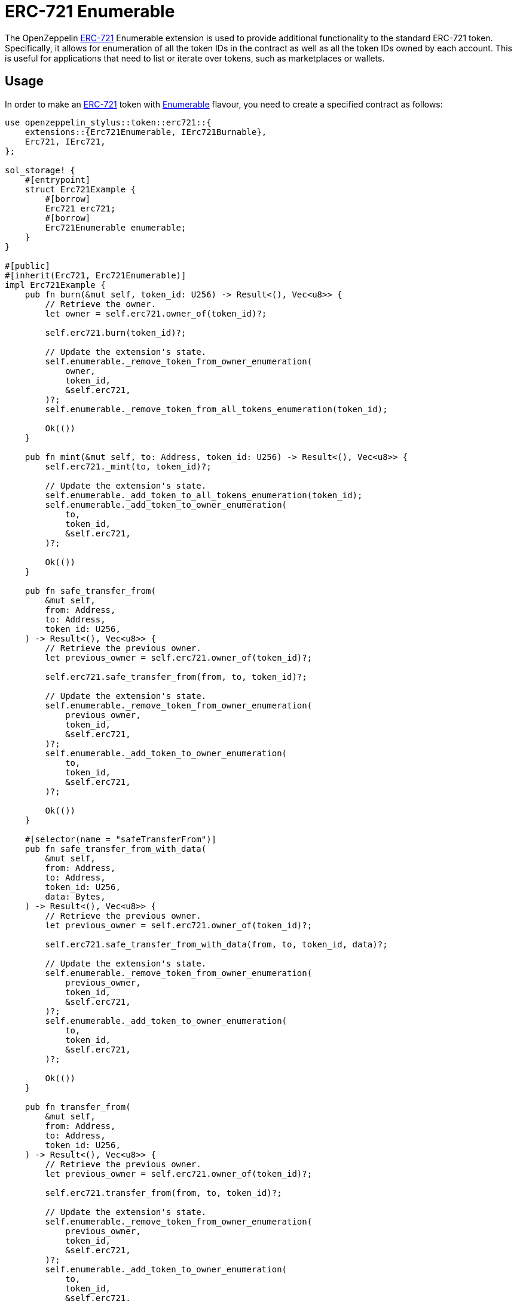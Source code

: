 = ERC-721 Enumerable

The OpenZeppelin xref:erc721.adoc[ERC-721] Enumerable extension is used to provide additional functionality to the standard ERC-721 token. Specifically, it allows for enumeration of all the token IDs in the contract as well as all the token IDs owned by each account. This is useful for applications that need to list or iterate over tokens, such as marketplaces or wallets.

[[usage]]
== Usage

In order to make an xref:erc721.adoc[ERC-721] token with https://docs.rs/openzeppelin-stylus/0.1.0/openzeppelin_stylus/token/erc721/extensions/enumerable/index.html[Enumerable] flavour,
you need to create a specified contract as follows:

[source,rust]
----
use openzeppelin_stylus::token::erc721::{
    extensions::{Erc721Enumerable, IErc721Burnable},
    Erc721, IErc721,
};

sol_storage! {
    #[entrypoint]
    struct Erc721Example {
        #[borrow]
        Erc721 erc721;
        #[borrow]
        Erc721Enumerable enumerable;
    }
}

#[public]
#[inherit(Erc721, Erc721Enumerable)]
impl Erc721Example {
    pub fn burn(&mut self, token_id: U256) -> Result<(), Vec<u8>> {
        // Retrieve the owner.
        let owner = self.erc721.owner_of(token_id)?;

        self.erc721.burn(token_id)?;

        // Update the extension's state.
        self.enumerable._remove_token_from_owner_enumeration(
            owner,
            token_id,
            &self.erc721,
        )?;
        self.enumerable._remove_token_from_all_tokens_enumeration(token_id);

        Ok(())
    }

    pub fn mint(&mut self, to: Address, token_id: U256) -> Result<(), Vec<u8>> {
        self.erc721._mint(to, token_id)?;

        // Update the extension's state.
        self.enumerable._add_token_to_all_tokens_enumeration(token_id);
        self.enumerable._add_token_to_owner_enumeration(
            to,
            token_id,
            &self.erc721,
        )?;

        Ok(())
    }

    pub fn safe_transfer_from(
        &mut self,
        from: Address,
        to: Address,
        token_id: U256,
    ) -> Result<(), Vec<u8>> {
        // Retrieve the previous owner.
        let previous_owner = self.erc721.owner_of(token_id)?;

        self.erc721.safe_transfer_from(from, to, token_id)?;

        // Update the extension's state.
        self.enumerable._remove_token_from_owner_enumeration(
            previous_owner,
            token_id,
            &self.erc721,
        )?;
        self.enumerable._add_token_to_owner_enumeration(
            to,
            token_id,
            &self.erc721,
        )?;

        Ok(())
    }

    #[selector(name = "safeTransferFrom")]
    pub fn safe_transfer_from_with_data(
        &mut self,
        from: Address,
        to: Address,
        token_id: U256,
        data: Bytes,
    ) -> Result<(), Vec<u8>> {
        // Retrieve the previous owner.
        let previous_owner = self.erc721.owner_of(token_id)?;

        self.erc721.safe_transfer_from_with_data(from, to, token_id, data)?;

        // Update the extension's state.
        self.enumerable._remove_token_from_owner_enumeration(
            previous_owner,
            token_id,
            &self.erc721,
        )?;
        self.enumerable._add_token_to_owner_enumeration(
            to,
            token_id,
            &self.erc721,
        )?;

        Ok(())
    }

    pub fn transfer_from(
        &mut self,
        from: Address,
        to: Address,
        token_id: U256,
    ) -> Result<(), Vec<u8>> {
        // Retrieve the previous owner.
        let previous_owner = self.erc721.owner_of(token_id)?;

        self.erc721.transfer_from(from, to, token_id)?;

        // Update the extension's state.
        self.enumerable._remove_token_from_owner_enumeration(
            previous_owner,
            token_id,
            &self.erc721,
        )?;
        self.enumerable._add_token_to_owner_enumeration(
            to,
            token_id,
            &self.erc721,
        )?;

        Ok(())
    }
}
----

